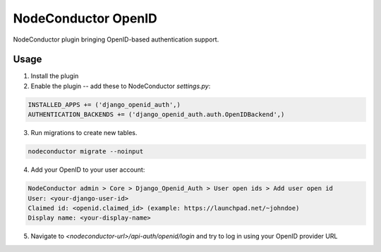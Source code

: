 NodeConductor OpenID
====================

NodeConductor plugin bringing OpenID-based authentication support.

Usage
-----

1. Install the plugin
2. Enable the plugin -- add these to NodeConductor `settings.py`:

.. code-block:: python

    INSTALLED_APPS += ('django_openid_auth',)
    AUTHENTICATION_BACKENDS += ('django_openid_auth.auth.OpenIDBackend',)

3. Run migrations to create new tables.

.. code-block::

    nodeconductor migrate --noinput

4. Add your OpenID to your user account:

.. code-block::

    NodeConductor admin > Core > Django_Openid_Auth > User open ids > Add user open id
    User: <your-django-user-id>
    Claimed id: <openid.claimed_id> (example: https://launchpad.net/~johndoe)
    Display name: <your-display-name>

5. Navigate to `<nodeconductor-url>/api-auth/openid/login` and try to log in using your OpenID provider URL
